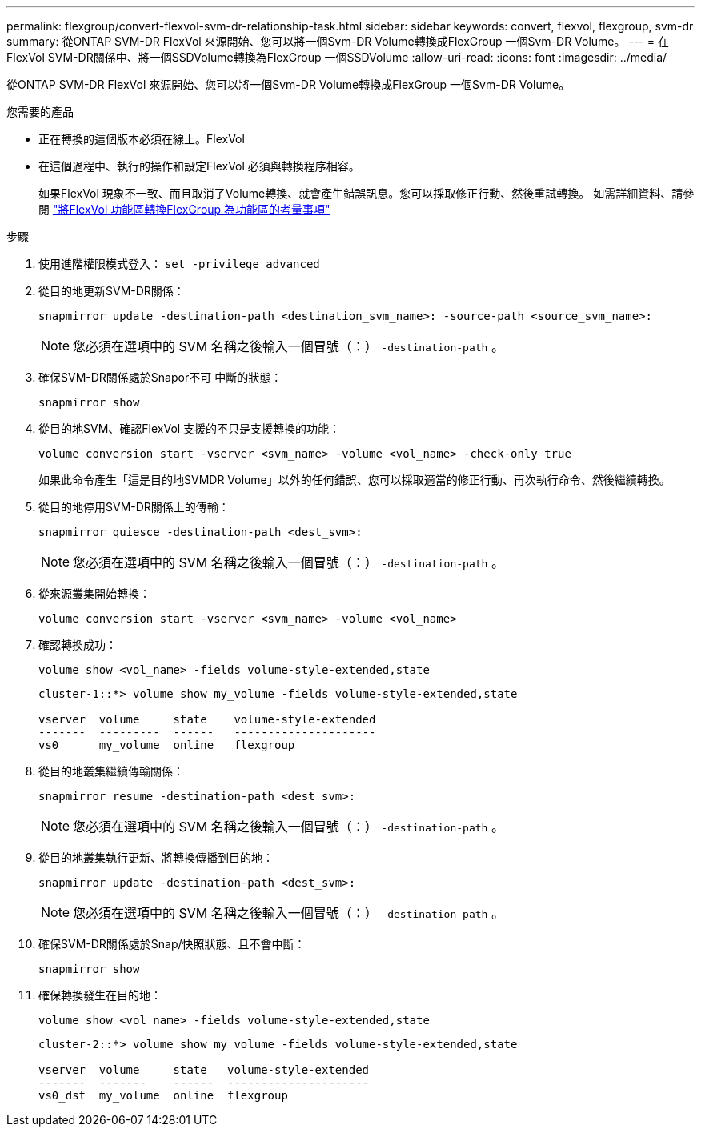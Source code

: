 ---
permalink: flexgroup/convert-flexvol-svm-dr-relationship-task.html 
sidebar: sidebar 
keywords: convert, flexvol, flexgroup, svm-dr 
summary: 從ONTAP SVM-DR FlexVol 來源開始、您可以將一個Svm-DR Volume轉換成FlexGroup 一個Svm-DR Volume。 
---
= 在FlexVol SVM-DR關係中、將一個SSDVolume轉換為FlexGroup 一個SSDVolume
:allow-uri-read: 
:icons: font
:imagesdir: ../media/


[role="lead"]
從ONTAP SVM-DR FlexVol 來源開始、您可以將一個Svm-DR Volume轉換成FlexGroup 一個Svm-DR Volume。

.您需要的產品
* 正在轉換的這個版本必須在線上。FlexVol
* 在這個過程中、執行的操作和設定FlexVol 必須與轉換程序相容。
+
如果FlexVol 現象不一致、而且取消了Volume轉換、就會產生錯誤訊息。您可以採取修正行動、然後重試轉換。
如需詳細資料、請參閱 link:convert-flexvol-concept.html["將FlexVol 功能區轉換FlexGroup 為功能區的考量事項"]



.步驟
. 使用進階權限模式登入： `set -privilege advanced`
. 從目的地更新SVM-DR關係：
+
[source, cli]
----
snapmirror update -destination-path <destination_svm_name>: -source-path <source_svm_name>:
----
+
[NOTE]
====
您必須在選項中的 SVM 名稱之後輸入一個冒號（：） `-destination-path` 。

====
. 確保SVM-DR關係處於Snapor不可 中斷的狀態：
+
[source, cli]
----
snapmirror show
----
. 從目的地SVM、確認FlexVol 支援的不只是支援轉換的功能：
+
[source, cli]
----
volume conversion start -vserver <svm_name> -volume <vol_name> -check-only true
----
+
如果此命令產生「這是目的地SVMDR Volume」以外的任何錯誤、您可以採取適當的修正行動、再次執行命令、然後繼續轉換。

. 從目的地停用SVM-DR關係上的傳輸：
+
[source, cli]
----
snapmirror quiesce -destination-path <dest_svm>:
----
+
[NOTE]
====
您必須在選項中的 SVM 名稱之後輸入一個冒號（：） `-destination-path` 。

====
. 從來源叢集開始轉換：
+
[source, cli]
----
volume conversion start -vserver <svm_name> -volume <vol_name>
----
. 確認轉換成功：
+
[source, cli]
----
volume show <vol_name> -fields volume-style-extended,state
----
+
[listing]
----
cluster-1::*> volume show my_volume -fields volume-style-extended,state

vserver  volume     state    volume-style-extended
-------  ---------  ------   ---------------------
vs0      my_volume  online   flexgroup
----
. 從目的地叢集繼續傳輸關係：
+
[source, cli]
----
snapmirror resume -destination-path <dest_svm>:
----
+
[NOTE]
====
您必須在選項中的 SVM 名稱之後輸入一個冒號（：） `-destination-path` 。

====
. 從目的地叢集執行更新、將轉換傳播到目的地：
+
[source, cli]
----
snapmirror update -destination-path <dest_svm>:
----
+
[NOTE]
====
您必須在選項中的 SVM 名稱之後輸入一個冒號（：） `-destination-path` 。

====
. 確保SVM-DR關係處於Snap/快照狀態、且不會中斷：
+
[source, cli]
----
snapmirror show
----
. 確保轉換發生在目的地：
+
[source, cli]
----
volume show <vol_name> -fields volume-style-extended,state
----
+
[listing]
----
cluster-2::*> volume show my_volume -fields volume-style-extended,state

vserver  volume     state   volume-style-extended
-------  -------    ------  ---------------------
vs0_dst  my_volume  online  flexgroup
----

